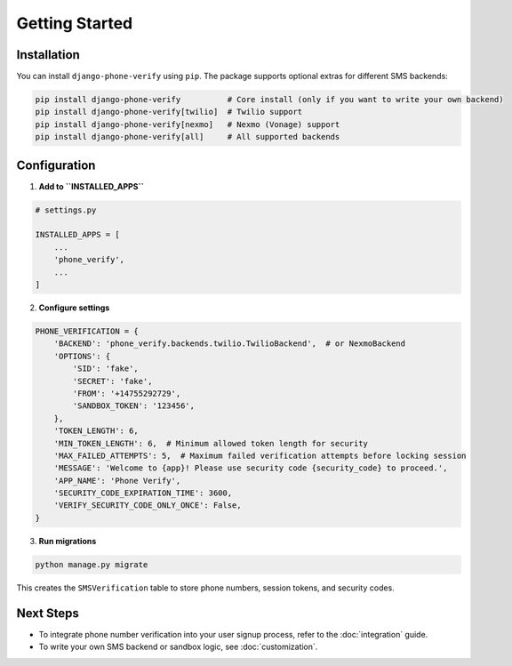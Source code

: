 Getting Started
===============

Installation
------------

You can install ``django-phone-verify`` using ``pip``. The package supports optional extras
for different SMS backends:

.. code-block:: shell

    pip install django-phone-verify          # Core install (only if you want to write your own backend)
    pip install django-phone-verify[twilio]  # Twilio support
    pip install django-phone-verify[nexmo]   # Nexmo (Vonage) support
    pip install django-phone-verify[all]     # All supported backends


Configuration
-------------

1. **Add to ``INSTALLED_APPS``**

.. code-block:: python

    # settings.py

    INSTALLED_APPS = [
        ...
        'phone_verify',
        ...
    ]

2. **Configure settings**

.. code-block:: python

    PHONE_VERIFICATION = {
        'BACKEND': 'phone_verify.backends.twilio.TwilioBackend',  # or NexmoBackend
        'OPTIONS': {
            'SID': 'fake',
            'SECRET': 'fake',
            'FROM': '+14755292729',
            'SANDBOX_TOKEN': '123456',
        },
        'TOKEN_LENGTH': 6,
        'MIN_TOKEN_LENGTH': 6,  # Minimum allowed token length for security
        'MAX_FAILED_ATTEMPTS': 5,  # Maximum failed verification attempts before locking session
        'MESSAGE': 'Welcome to {app}! Please use security code {security_code} to proceed.',
        'APP_NAME': 'Phone Verify',
        'SECURITY_CODE_EXPIRATION_TIME': 3600,
        'VERIFY_SECURITY_CODE_ONLY_ONCE': False,
    }

3. **Run migrations**

.. code-block:: shell

    python manage.py migrate

This creates the ``SMSVerification`` table to store phone numbers, session tokens, and security codes.


Next Steps
----------

- To integrate phone number verification into your user signup process, refer to the :doc:`integration` guide.
- To write your own SMS backend or sandbox logic, see :doc:`customization`.
